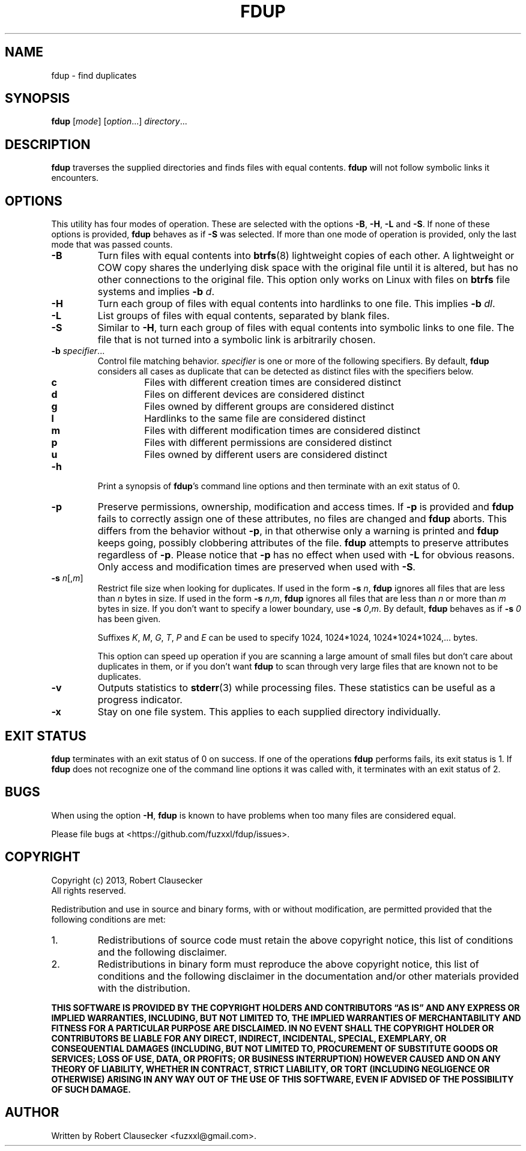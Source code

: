.\" Call make README after modifying this file.
.TH FDUP 1 "August 2013" "Robert Clausecker" "User Commands"

.SH NAME
fdup \- find duplicates

.SH SYNOPSIS
.B fdup
.RI [ mode ]
.RI [ option "...]"
.IR directory ...

.SH DESCRIPTION
\fBfdup\fR traverses the supplied directories and finds files with equal
contents. \fBfdup\fR will not follow symbolic links it encounters.

.SH OPTIONS

This utility has four modes of operation. These are selected with the options
\fB-B\fR, \fB\-H\fR, \fB\-L\fR and \fB\-S\fR. If none of these options is
provided, \fBfdup\fR behaves as if \fB\-S\fR was selected. If more than one
mode of operation is provided, only the last mode that was passed counts.

.TP
.B \-B
Turn files with equal contents into \fBbtrfs\fR(8) lightweight copies of each
other. A lightweight or COW copy shares the underlying disk space with the
original file until it is altered, but has no other connections to the original
file. This option only works on Linux with files on \fBbtrfs\fR file systems
and implies \fB-b \fId\fR.

.TP
.B \-H
Turn each group of files with equal contents into hardlinks to one file. This
implies \fB-b \fIdl\fR.

.TP
.B \-L
List groups of files with equal contents, separated by blank files.

.TP
.B \-S
Similar to \fB\-H\fR, turn each group of files with equal contents into
symbolic links to one file. The file that is not turned into a symbolic link is
arbitrarily chosen.

.TP
\fB\-b \fIspecifier\fR...
Control file matching behavior. \fIspecifier\fR is one or more of the following
specifiers. By default, \fBfdup\fR considers all cases as duplicate that can be
detected as distinct files with the specifiers below.

.RS
.TP
.B c
Files with different creation times are considered distinct
.TP
.B d
Files on different devices are considered distinct
.TP
.B g
Files owned by different groups are considered distinct
.TP
.B l
Hardlinks to the same file are considered distinct
.TP
.B m
Files with different modification times are considered distinct
.TP
.B p
Files with different permissions are considered distinct
.TP
.B u
Files owned by different users are considered distinct
.RE

.TP
.B \-h
Print a synopsis of \fBfdup\fR's command line options and then terminate with
an exit status of 0.

.TP
.B \-p
Preserve permissions, ownership, modification and access times. If \fB\-p\fR is
provided and \fBfdup\fR fails to correctly assign one of these attributes, no
files are changed and \fBfdup\fR aborts. This differs from the behavior without
\fB\-p\fR, in that otherwise only a warning is printed and \fBfdup\fR keeps
going, possibly clobbering attributes of the file. \fBfdup\fR attempts to
preserve attributes regardless of \fB\-p\fR. Please notice that \fB\-p\fR has
no effect when used with \fB\-L\fR for obvious reasons. Only access and
modification times are preserved when used with \fB\-S\fR.

.TP
\fB\-s \fIn\fR[,\fIm\fR]
Restrict file size when looking for duplicates. If used in the form \fB\-s
\fIn\fR, \fBfdup\fR ignores all files that are less than \fIn\fR bytes in size.
If used in the form \fB\-s \fIn\fR,\fIm\fR, \fBfdup\fR ignores all files that
are less than \fIn\fR or more than \fIm\fR bytes in size. If you don't want to
specify a lower boundary, use \fB\-s \fI0\fR,\fIm\fR. By default, \fBfdup\fR
behaves as if \fB\-s \fI0\fR has been given.

Suffixes \fIK\fR, \fIM\fR, \fIG\fR, \fIT\fR, \fIP\fR and \fIE\fR can be used
to specify 1024, 1024*1024, 1024*1024*1024,... bytes.

This option can speed up operation if you are scanning a large amount of small
files but don't care about duplicates in them, or if you don't want \fBfdup\fR
to scan through very large files that are known not to be duplicates.

.TP
.B \-v
Outputs statistics to \fBstderr\fR(3) while processing files. These statistics
can be useful as a progress indicator.

.TP
.B \-x
Stay on one file system. This applies to each supplied directory individually.

.SH EXIT STATUS
\fBfdup\fR terminates with an exit status of 0 on success. If one of the
operations \fBfdup\fR performs fails, its exit status is 1. If \fBfdup\fR does
not recognize one of the command line options it was called with, it terminates
with an exit status of 2.

.SH BUGS
When using the option \fB\-H\fR, \fBfdup\fR is known to have problems when too
many files are considered equal.

Please file bugs at <https://github.com/fuzxxl/fdup/issues>.

.SH COPYRIGHT
Copyright (c) 2013, Robert Clausecker
.br
All rights reserved.

Redistribution and use in source and binary forms, with or without
modification, are permitted provided that the following conditions are met:

.TP
1.
Redistributions of source code must retain the above copyright notice, this
list of conditions and the following disclaimer.

.TP
2.
Redistributions in binary form must reproduce the above copyright notice, this
list of conditions and the following disclaimer in the documentation and/or
other materials provided with the distribution.

.RE
\fBTHIS SOFTWARE IS PROVIDED BY THE COPYRIGHT HOLDERS AND CONTRIBUTORS \*(lqAS
IS\*(rq AND ANY EXPRESS OR IMPLIED WARRANTIES, INCLUDING, BUT NOT LIMITED TO,
THE IMPLIED WARRANTIES OF MERCHANTABILITY AND FITNESS FOR A PARTICULAR PURPOSE
ARE DISCLAIMED. IN NO EVENT SHALL THE COPYRIGHT HOLDER OR CONTRIBUTORS BE
LIABLE FOR ANY DIRECT, INDIRECT, INCIDENTAL, SPECIAL, EXEMPLARY, OR
CONSEQUENTIAL DAMAGES (INCLUDING, BUT NOT LIMITED TO, PROCUREMENT OF SUBSTITUTE
GOODS OR SERVICES; LOSS OF USE, DATA, OR PROFITS; OR BUSINESS INTERRUPTION)
HOWEVER CAUSED AND ON ANY THEORY OF LIABILITY, WHETHER IN CONTRACT, STRICT
LIABILITY, OR TORT (INCLUDING NEGLIGENCE OR OTHERWISE) ARISING IN ANY WAY OUT
OF THE USE OF THIS SOFTWARE, EVEN IF ADVISED OF THE POSSIBILITY OF SUCH DAMAGE.
\fR

.SH AUTHOR
Written by Robert Clausecker <fuzxxl@gmail.com>.
